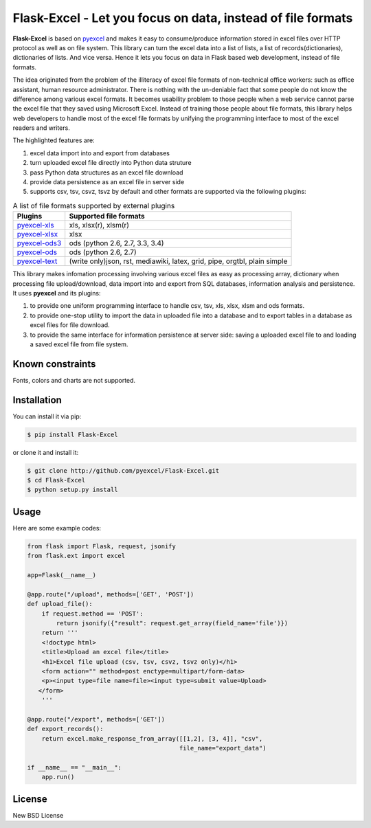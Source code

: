 ================================================================================
Flask-Excel - Let you focus on data, instead of file formats
================================================================================

.. image:: https://api.travis-ci.org/pyexcel/Flask-Excel.svg?branch=master
   :target: http://travis-ci.org/pyexcel/Flask-Excel

.. image:: https://codecov.io/github/pyexcel/Flask-Excel/coverage.png
    :target: https://codecov.io/github/pyexcel/Flask-Excel

.. image:: https://readthedocs.org/projects/flask-excel/badge/?version=latest
   :target: http://flask-excel.readthedocs.org/en/latest/

**Flask-Excel** is based on `pyexcel <https://github.com/pyexcel/pyexcel>`_ and makes
it easy to consume/produce information stored in excel files over HTTP protocol as
well as on file system. This library can turn the excel data into a list of lists,
a list of records(dictionaries), dictionaries of lists. And vice versa. Hence it
lets you focus on data in Flask based web development, instead of file formats.

The idea originated from the problem of the illiteracy of excel file formats of
non-technical office workers: such as office assistant, human resource administrator.
There is nothing with the un-deniable fact that some people do not know the
difference among various excel formats. It becomes usability problem to those
people when a web service cannot parse the excel file that they saved using
Microsoft Excel. Instead of training those people about file formats, this library
helps web developers to handle most of the excel file formats by unifying the
programming interface to most of the excel readers and writers.

The highlighted features are:

#. excel data import into and export from databases
#. turn uploaded excel file directly into Python data struture
#. pass Python data structures as an excel file download
#. provide data persistence as an excel file in server side
#. supports csv, tsv, csvz, tsvz by default and other formats are supported via
   the following plugins:

.. _file-format-list:

.. table:: A list of file formats supported by external plugins

   ================ ========================================
   Plugins          Supported file formats
   ================ ========================================
   `pyexcel-xls`_   xls, xlsx(r), xlsm(r)
   `pyexcel-xlsx`_  xlsx
   `pyexcel-ods3`_  ods (python 2.6, 2.7, 3.3, 3.4)
   `pyexcel-ods`_   ods (python 2.6, 2.7)
   `pyexcel-text`_  (write only)json, rst, mediawiki,
                    latex, grid, pipe, orgtbl, plain simple
   ================ ========================================
   
.. _pyexcel-xls: https://github.com/pyexcel/pyexcel-xls
.. _pyexcel-xlsx: https://github.com/pyexcel/pyexcel-xlsx
.. _pyexcel-ods: https://github.com/pyexcel/pyexcel-ods
.. _pyexcel-ods3: https://github.com/pyexcel/pyexcel-ods3
.. _pyexcel-text: https://github.com/pyexcel/pyexcel-text

This library makes infomation processing involving various excel files as easy as
processing array, dictionary when processing file upload/download, data import into
and export from SQL databases, information analysis and persistence. It uses
**pyexcel** and its plugins:

#. to provide one uniform programming interface to handle csv, tsv, xls, xlsx, xlsm and ods formats.
#. to provide one-stop utility to import the data in uploaded file into a database and to export tables in a database as excel files for file download.
#. to provide the same interface for information persistence at server side: saving a uploaded excel file to and loading a saved excel file from file system.

Known constraints
==================

Fonts, colors and charts are not supported. 


Installation
============

You can install it via pip:

.. code-block:: bash

    $ pip install Flask-Excel


or clone it and install it:

.. code-block:: bash

    $ git clone http://github.com/pyexcel/Flask-Excel.git
    $ cd Flask-Excel
    $ python setup.py install



Usage
================================================================================

Here are some example codes:

.. code-block:: python

    from flask import Flask, request, jsonify
    from flask.ext import excel

    app=Flask(__name__)

    @app.route("/upload", methods=['GET', 'POST'])
    def upload_file():
        if request.method == 'POST':
            return jsonify({"result": request.get_array(field_name='file')})
        return '''
        <!doctype html>
        <title>Upload an excel file</title>
        <h1>Excel file upload (csv, tsv, csvz, tsvz only)</h1>
        <form action="" method=post enctype=multipart/form-data>
        <p><input type=file name=file><input type=submit value=Upload>
       </form>
        '''

    @app.route("/export", methods=['GET'])
    def export_records():
        return excel.make_response_from_array([[1,2], [3, 4]], "csv",
                                              file_name="export_data")

    if __name__ == "__main__":
        app.run()


License
==========

New BSD License
